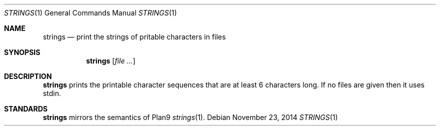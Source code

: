 .Dd November 23, 2014
.Dt STRINGS 1
.Os
.Sh NAME
.Nm strings
.Nd print the strings of pritable characters in files
.Sh SYNOPSIS
.Nm
.Op Ar file ...
.Sh DESCRIPTION
.Nm
prints the printable character sequences that are at least 6 characters
long.  If no files are given then it uses stdin.
.Sh STANDARDS
.Nm
mirrors the semantics of Plan9
.Xr strings 1 .
